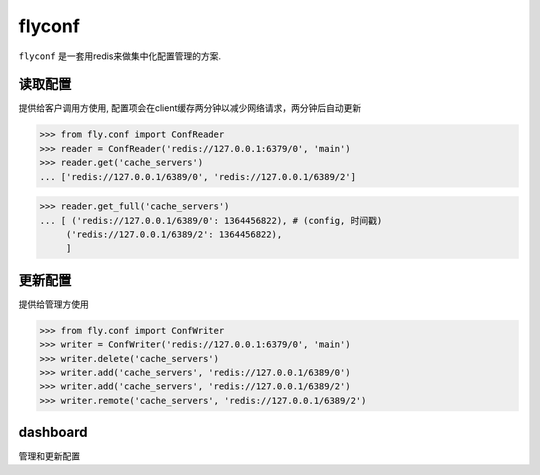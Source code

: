 flyconf
================
``flyconf`` 是一套用redis来做集中化配置管理的方案.

.. image:: https://travis-ci.org/youngking/fly.conf.png?branch=master
   :alt: Build Status


读取配置
----------------
提供给客户调用方使用, 配置项会在client缓存两分钟以减少网络请求，两分钟后自动更新

>>> from fly.conf import ConfReader
>>> reader = ConfReader('redis://127.0.0.1:6379/0', 'main')
>>> reader.get('cache_servers')
... ['redis://127.0.0.1/6389/0', 'redis://127.0.0.1/6389/2']

>>> reader.get_full('cache_servers')
... [ ('redis://127.0.0.1/6389/0': 1364456822), # (config, 时间戳)
     ('redis://127.0.0.1/6389/2': 1364456822), 
     ]


更新配置
----------------
提供给管理方使用

>>> from fly.conf import ConfWriter
>>> writer = ConfWriter('redis://127.0.0.1:6379/0', 'main')
>>> writer.delete('cache_servers')
>>> writer.add('cache_servers', 'redis://127.0.0.1/6389/0')
>>> writer.add('cache_servers', 'redis://127.0.0.1/6389/2')
>>> writer.remote('cache_servers', 'redis://127.0.0.1/6389/2')



dashboard
--------------
管理和更新配置
